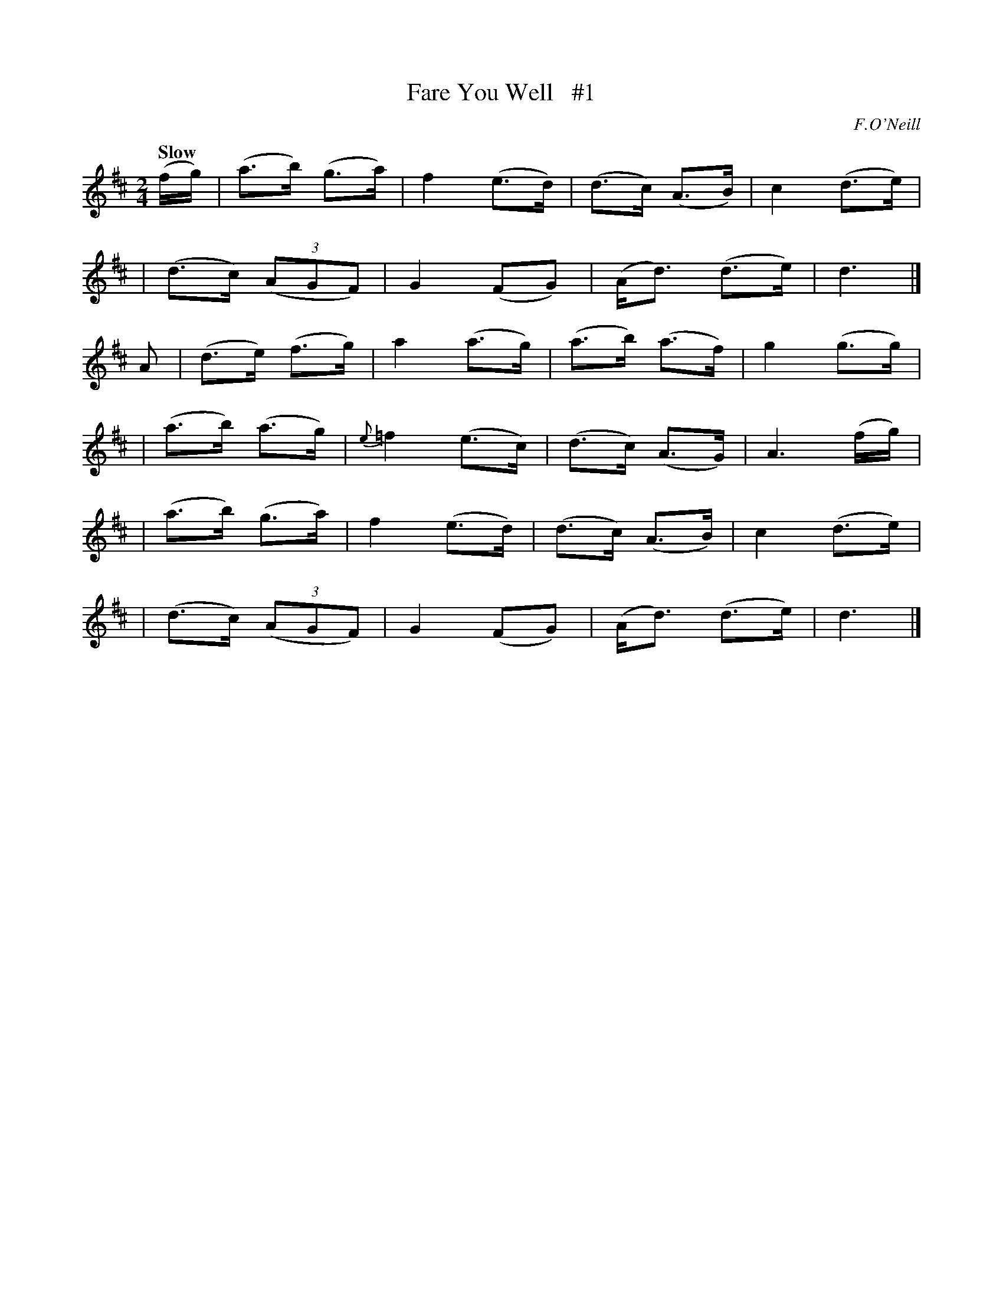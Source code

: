 X: 2
T: Fare You Well   #1
R: air
%S: s:6 b:24(4+4+4+4+4+4)
M: 2/4
L: 1/16
B: O'Neill's 1850 #2
Q: "Slow"
O: F.O'Neill
Z: Norbert Paap, norbertp@bdu.uva.nl
K: D
(fg) | (a3b) (g3a) | f4 (e3d) | (d3c) (A3B) | c4 (d3e) |
| (d3c) (3(A2G2F2) | G4(F2G2) | (Ad3) (d3e) | d6 |]
A2 | (d3e) (f3g) | a4 (a3g) | (a3b) (a3f) | g4 (g3g) |
| (a3b) (a3g) | {e}=f4 (e3c) | (d3c) (A3G) | A6 (fg) |
| (a3b) (g3a) | f4 (e3d) | (d3c) (A3B) | c4 (d3e) |
| (d3c) (3(A2G2F2) | G4 (F2G2) | (Ad3) (d3e) | d6 |]
